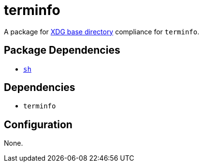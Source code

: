 = terminfo

:xdg: https://wiki.archlinux.org/index.php/XDG_Base_Directory

A package for {xdg}[XDG base directory] compliance for `terminfo`.

== Package Dependencies

* link:../sh[`sh`]

== Dependencies

* `terminfo`

== Configuration

None.
